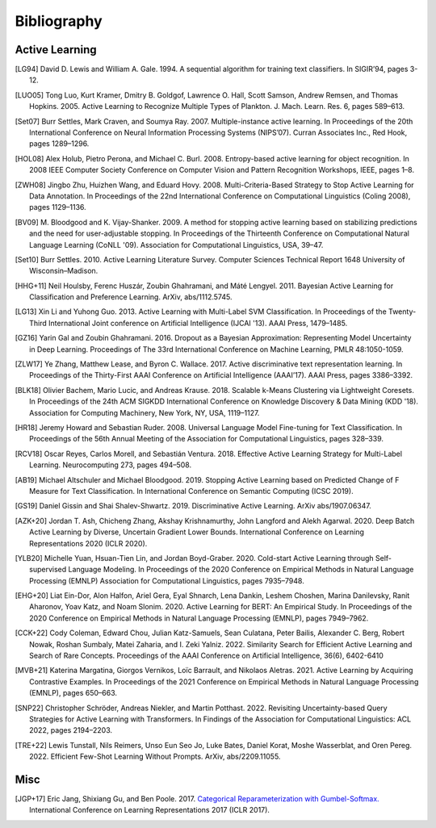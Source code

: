 ============
Bibliography
============

Active Learning
===============

.. [LG94] David D. Lewis and William A. Gale. 1994.
   A sequential algorithm for training text classifiers.
   In SIGIR’94, pages 3-12.

.. [LUO05] Tong Luo, Kurt Kramer, Dmitry B. Goldgof, Lawrence O. Hall, Scott Samson,
   Andrew Remsen, and Thomas Hopkins. 2005.
   Active Learning to Recognize Multiple Types of Plankton.
   J. Mach. Learn. Res. 6, pages 589–613.

.. [Set07] Burr Settles, Mark Craven, and Soumya Ray. 2007.
   Multiple-instance active learning.
   In Proceedings of the 20th International Conference on Neural Information Processing Systems (NIPS’07).
   Curran Associates Inc., Red Hook, pages 1289–1296.

.. [HOL08] Alex Holub, Pietro Perona, and Michael C. Burl. 2008.
   Entropy-based active learning for object recognition.
   In 2008 IEEE Computer Society Conference on Computer Vision and Pattern Recognition Workshops,
   IEEE, pages 1–8.

.. [ZWH08] Jingbo Zhu, Huizhen Wang, and Eduard Hovy. 2008.
   Multi-Criteria-Based Strategy to Stop Active Learning for Data Annotation.
   In Proceedings of the 22nd International Conference on Computational Linguistics (Coling 2008),
   pages 1129–1136.

.. [BV09] M. Bloodgood and K. Vijay-Shanker. 2009.
   A method for stopping active learning based on stabilizing predictions and the need for user-adjustable stopping.
   In Proceedings of the Thirteenth Conference on Computational Natural Language Learning (CoNLL '09).
   Association for Computational Linguistics, USA, 39–47.

.. [Set10] Burr Settles. 2010.
   Active Learning Literature Survey.
   Computer Sciences Technical Report 1648 University of Wisconsin–Madison.

.. [HHG+11] Neil Houlsby, Ferenc Huszár, Zoubin Ghahramani, and Máté Lengyel. 2011.
   Bayesian Active Learning for Classification and Preference Learning.
   ArXiv, abs/1112.5745.

.. [LG13] Xin Li and Yuhong Guo. 2013.
   Active Learning with Multi-Label SVM Classification.
   In Proceedings of the Twenty-Third International Joint conference on Artificial Intelligence (IJCAI '13). AAAI Press, 1479–1485.

.. [GZ16] Yarin Gal and Zoubin Ghahramani. 2016.
   Dropout as a Bayesian Approximation: Representing Model Uncertainty in Deep Learning.
   Proceedings of The 33rd International Conference on Machine Learning, PMLR 48:1050-1059.

.. [ZLW17] Ye Zhang, Matthew Lease, and Byron C. Wallace. 2017.
   Active discriminative text representation learning.
   In Proceedings of the Thirty-First AAAI Conference on Artificial Intelligence (AAAI’17).
   AAAI Press, pages 3386–3392.

.. [BLK18] Olivier Bachem, Mario Lucic, and Andreas Krause. 2018.
   Scalable k-Means Clustering via Lightweight Coresets.
   In Proceedings of the 24th ACM SIGKDD International Conference on Knowledge Discovery & Data Mining (KDD '18).
   Association for Computing Machinery, New York, NY, USA, 1119–1127.

.. [HR18] Jeremy Howard and Sebastian Ruder. 2008.
   Universal Language Model Fine-tuning for Text Classification.
   In Proceedings of the 56th Annual Meeting of the Association for Computational Linguistics, pages 328–339.

.. [RCV18] Oscar Reyes, Carlos Morell, and Sebastián Ventura. 2018.
   Effective Active Learning Strategy for Multi-Label Learning.
   Neurocomputing 273, pages 494–508.

.. [AB19] Michael Altschuler and Michael Bloodgood. 2019.
   Stopping Active Learning based on Predicted Change of F Measure for Text Classification.
   In International Conference on Semantic Computing (ICSC 2019).

.. [GS19] Daniel Gissin and Shai Shalev-Shwartz. 2019.
   Discriminative Active Learning.
   ArXiv abs/1907.06347.

.. [AZK+20] Jordan T. Ash, Chicheng Zhang, Akshay Krishnamurthy, John Langford and Alekh Agarwal. 2020.
   Deep Batch Active Learning by Diverse, Uncertain Gradient Lower Bounds.
   International Conference on Learning Representations 2020 (ICLR 2020).

.. [YLB20] Michelle Yuan, Hsuan-Tien Lin, and Jordan Boyd-Graber. 2020.
   Cold-start Active Learning through Self-supervised Language Modeling.
   In Proceedings of the 2020 Conference on Empirical Methods in Natural Language Processing (EMNLP)
   Association for Computational Linguistics, pages 7935–7948.

.. [EHG+20] Liat Ein-Dor, Alon Halfon, Ariel Gera, Eyal Shnarch, Lena Dankin, Leshem Choshen, Marina Danilevsky, Ranit Aharonov, Yoav Katz, and Noam Slonim. 2020.
   Active Learning for BERT: An Empirical Study.
   In Proceedings of the 2020 Conference on Empirical Methods in Natural Language Processing (EMNLP), pages 7949–7962.

.. [CCK+22] Cody Coleman, Edward Chou, Julian Katz-Samuels, Sean Culatana, Peter Bailis, Alexander C. Berg, Robert Nowak, Roshan Sumbaly, Matei Zaharia, and I. Zeki Yalniz. 2022.
   Similarity Search for Efficient Active Learning and Search of Rare Concepts.
   Proceedings of the AAAI Conference on Artificial Intelligence, 36(6), 6402-6410

.. [MVB+21] Katerina Margatina, Giorgos Vernikos, Loïc Barrault, and Nikolaos Aletras. 2021.
   Active Learning by Acquiring Contrastive Examples.
   In Proceedings of the 2021 Conference on Empirical Methods in Natural Language Processing (EMNLP), pages 650–663.

.. [SNP22] Christopher Schröder, Andreas Niekler, and Martin Potthast. 2022.
   Revisiting Uncertainty-based Query Strategies for Active Learning with Transformers.
   In Findings of the Association for Computational Linguistics: ACL 2022, pages 2194–2203.

.. [TRE+22] Lewis Tunstall, Nils Reimers, Unso Eun Seo Jo, Luke Bates, Daniel Korat, Moshe Wasserblat, and Oren Pereg. 2022.
   Efficient Few-Shot Learning Without Prompts.
   ArXiv, abs/2209.11055.


Misc
====

.. [JGP+17] Eric Jang, Shixiang Gu, and Ben Poole. 2017.
   `Categorical Reparameterization with Gumbel-Softmax. <https://openreview.net/pdf?id=rkE3y85ee>`__
   International Conference on Learning Representations 2017 (ICLR 2017).
